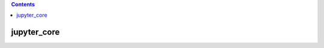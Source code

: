 .. contents::
  :backlinks: top

jupyter_core
===========

.. image:: packages_jupyter_core.png

.. image:: classes_jupyter_core.png
